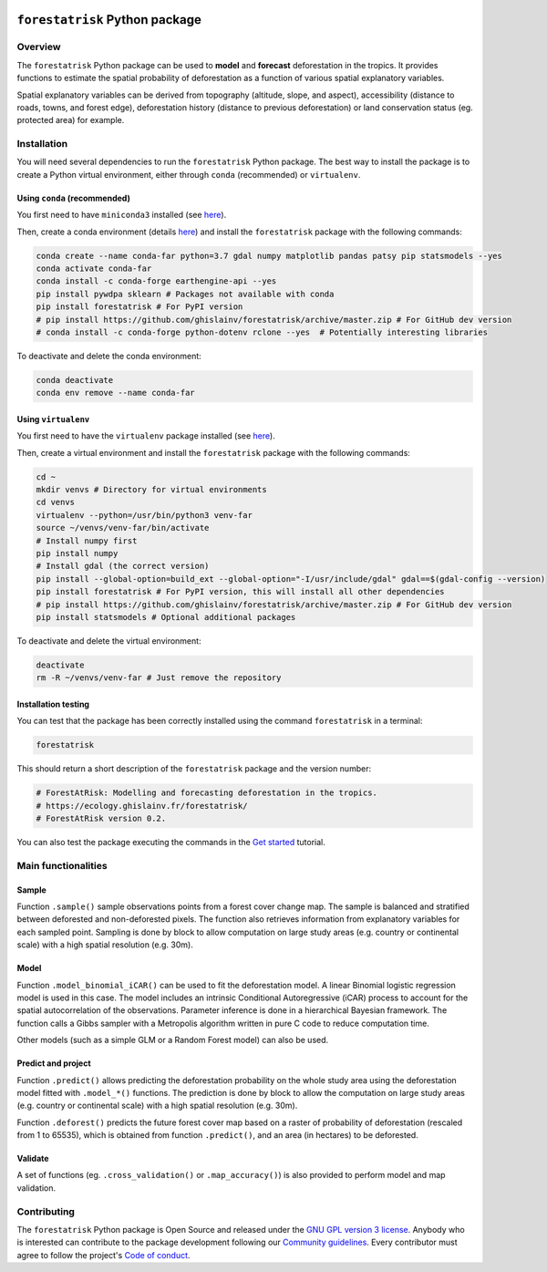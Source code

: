 ..
   # ==============================================================================
   # author          :Ghislain Vieilledent
   # email           :ghislain.vieilledent@cirad.fr, ghislainv@gmail.com
   # web             :https://ecology.ghislainv.fr
   # license         :GPLv3
   # ==============================================================================

.. image:: https://ecology.ghislainv.fr/forestatrisk/_static/logo-far.svg
   :align: right
   :target: https://ecology.ghislainv.fr/forestatrisk
   :alt: Logo forestatrisk
   :width: 140px

``forestatrisk`` Python package
*******************************


|Python version| |PyPI version| |GitHub Actions| |License| |Zenodo| |JOSS|


Overview
========

The ``forestatrisk`` Python package can be used to **model** and
**forecast** deforestation in the tropics. It provides functions to
estimate the spatial probability of deforestation as a function of
various spatial explanatory variables.

Spatial explanatory variables can be derived from topography
(altitude, slope, and aspect), accessibility (distance to roads,
towns, and forest edge), deforestation history (distance to previous
deforestation) or land conservation status (eg. protected area) for
example.

.. image:: https://ecology.ghislainv.fr/forestatrisk/_static/forestatrisk.png
   :align: center
   :target: https://ecology.ghislainv.fr/forestatrisk
   :alt: prob_AFR
   :width: 800px

Installation
============

You will need several dependencies to run the ``forestatrisk`` Python
package. The best way to install the package is to create a Python
virtual environment, either through ``conda`` (recommended) or ``virtualenv``.

Using ``conda`` (recommended)
+++++++++++++++++++++++++++++

You first need to have ``miniconda3`` installed (see `here
<https://docs.conda.io/en/latest/miniconda.html>`__).

Then, create a conda environment (details `here
<https://docs.conda.io/projects/conda/en/latest/user-guide/tasks/manage-environments.html>`__)
and install the ``forestatrisk`` package with the following commands:

.. code-block:: shell
		
   conda create --name conda-far python=3.7 gdal numpy matplotlib pandas patsy pip statsmodels --yes
   conda activate conda-far
   conda install -c conda-forge earthengine-api --yes
   pip install pywdpa sklearn # Packages not available with conda
   pip install forestatrisk # For PyPI version
   # pip install https://github.com/ghislainv/forestatrisk/archive/master.zip # For GitHub dev version
   # conda install -c conda-forge python-dotenv rclone --yes  # Potentially interesting libraries

To deactivate and delete the conda environment:

.. code-block:: shell
		
   conda deactivate
   conda env remove --name conda-far

Using ``virtualenv``
++++++++++++++++++++

You first need to have the ``virtualenv`` package installed (see `here <https://packaging.python.org/guides/installing-using-pip-and-virtual-environments/>`__).

Then, create a virtual environment and install the ``forestatrisk``
package with the following commands:

.. code-block:: shell

   cd ~
   mkdir venvs # Directory for virtual environments
   cd venvs
   virtualenv --python=/usr/bin/python3 venv-far
   source ~/venvs/venv-far/bin/activate
   # Install numpy first
   pip install numpy
   # Install gdal (the correct version) 
   pip install --global-option=build_ext --global-option="-I/usr/include/gdal" gdal==$(gdal-config --version)
   pip install forestatrisk # For PyPI version, this will install all other dependencies
   # pip install https://github.com/ghislainv/forestatrisk/archive/master.zip # For GitHub dev version
   pip install statsmodels # Optional additional packages

To deactivate and delete the virtual environment:

.. code-block:: shell
		
   deactivate
   rm -R ~/venvs/venv-far # Just remove the repository

Installation testing
++++++++++++++++++++

You can test that the package has been correctly installed using the
command ``forestatrisk`` in a terminal:

.. code-block:: shell

  forestatrisk

This should return a short description of the ``forestatrisk`` package
and the version number:

.. code-block:: shell

  # ForestAtRisk: Modelling and forecasting deforestation in the tropics.
  # https://ecology.ghislainv.fr/forestatrisk/
  # ForestAtRisk version 0.2.

You can also test the package executing the commands in the `Get
started <notebooks/get_started.html>`__ tutorial.
   
Main functionalities
====================

Sample
++++++

Function ``.sample()`` sample observations points from a forest cover
change map. The sample is balanced and stratified between deforested
and non-deforested pixels. The function also retrieves information
from explanatory variables for each sampled point. Sampling is done by
block to allow computation on large study areas (e.g. country or
continental scale) with a high spatial resolution (e.g. 30m).

Model
+++++

Function ``.model_binomial_iCAR()`` can be used to fit the
deforestation model. A linear Binomial logistic regression model is
used in this case. The model includes an intrinsic Conditional
Autoregressive (iCAR) process to account for the spatial
autocorrelation of the observations. Parameter inference is done in a
hierarchical Bayesian framework. The function calls a Gibbs sampler
with a Metropolis algorithm written in pure C code to reduce
computation time.

Other models (such as a simple GLM or a Random Forest model) can also
be used.

Predict and project
+++++++++++++++++++

Function ``.predict()`` allows predicting the deforestation
probability on the whole study area using the deforestation model
fitted with ``.model_*()`` functions. The prediction is done by block
to allow the computation on large study areas (e.g. country or
continental scale) with a high spatial resolution (e.g. 30m).

Function ``.deforest()`` predicts the future forest cover map based on a
raster of probability of deforestation (rescaled from 1 to 65535),
which is obtained from function ``.predict()``, and an area (in
hectares) to be deforested.

Validate
++++++++

A set of functions (eg. ``.cross_validation()`` or
``.map_accuracy()``\ ) is also provided to perform model and map
validation.

Contributing
============

The ``forestatrisk`` Python package is Open Source and released under
the `GNU GPL version 3 license <https://ecology.ghislainv.fr/forestatrisk/license.html>`__. Anybody who is
interested can contribute to the package development following our
`Community guidelines
<https://ecology.ghislainv.fr/forestatrisk/contributing.html>`__. Every
contributor must agree to follow the project's `Code of conduct
<https://ecology.ghislainv.fr/forestatrisk/code_of_conduct.html>`__.


.. |Python version| image:: https://img.shields.io/pypi/pyversions/forestatrisk?logo=python&logoColor=ffd43b&color=306998
   :target: https://pypi.org/project/forestatrisk
   :alt: Python version

.. |PyPI version| image:: https://img.shields.io/pypi/v/forestatrisk
   :target: https://pypi.org/project/forestatrisk
   :alt: PyPI version

.. |GitHub Actions| image:: https://github.com/ghislainv/forestatrisk/workflows/PyPkg/badge.svg
   :target: https://github.com/ghislainv/forestatrisk/actions
   :alt: GitHub Actions
	 
.. |License| image:: https://img.shields.io/badge/licence-GPLv3-8f10cb.svg
   :target: https://www.gnu.org/licenses/gpl-3.0.html
   :alt: License GPLv3	 

.. |Zenodo| image:: https://zenodo.org/badge/DOI/10.5281/zenodo.996337.svg
   :target: https://doi.org/10.5281/zenodo.996337
   :alt: Zenodo

.. |JOSS| image:: https://joss.theoj.org/papers/b8fe1d3815c7385a1c3e454270bee041/status.svg
   :target: https://joss.theoj.org/papers/b8fe1d3815c7385a1c3e454270bee041
   :alt: JOSS
